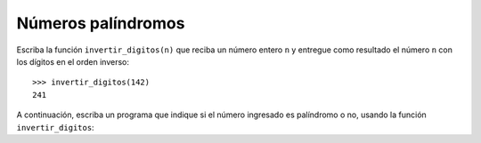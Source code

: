 Números palíndromos
===================

Escriba la función ``invertir_digitos(n)``
que reciba un número entero ``n``
y entregue como resultado
el número ``n`` con los dígitos en el orden inverso::

    >>> invertir_digitos(142)
    241

A continuación,
escriba un programa que indique si el número ingresado
es palíndromo o no,
usando la función ``invertir_digitos``:

.. testcase::

    Ingrese n: `81418`
    Es palíndromo
